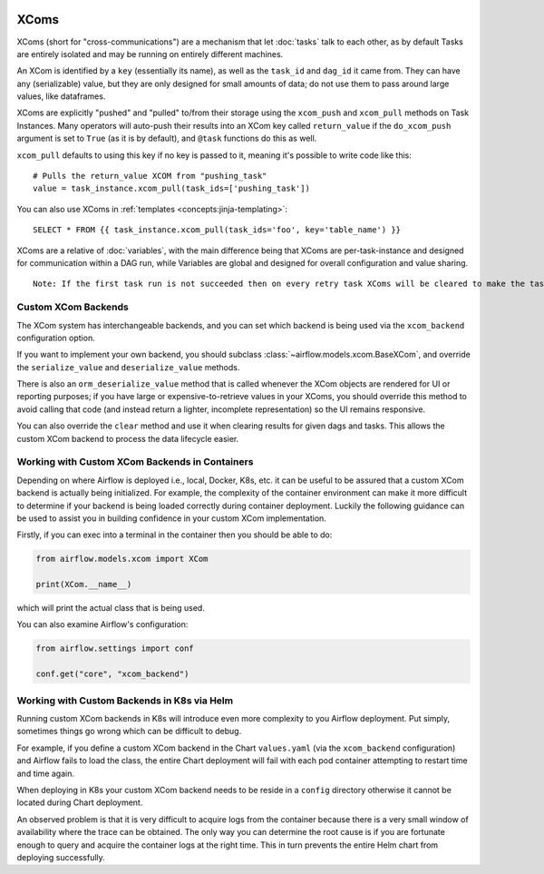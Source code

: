  .. Licensed to the Apache Software Foundation (ASF) under one
    or more contributor license agreements.  See the NOTICE file
    distributed with this work for additional information
    regarding copyright ownership.  The ASF licenses this file
    to you under the Apache License, Version 2.0 (the
    "License"); you may not use this file except in compliance
    with the License.  You may obtain a copy of the License at

 ..   http://www.apache.org/licenses/LICENSE-2.0

 .. Unless required by applicable law or agreed to in writing,
    software distributed under the License is distributed on an
    "AS IS" BASIS, WITHOUT WARRANTIES OR CONDITIONS OF ANY
    KIND, either express or implied.  See the License for the
    specific language governing permissions and limitations
    under the License.


.. _concepts:xcom:

XComs
=====

XComs (short for "cross-communications") are a mechanism that let :doc:`tasks` talk to each other, as by default Tasks are entirely isolated and may be running on entirely different machines.

An XCom is identified by a ``key`` (essentially its name), as well as the ``task_id`` and ``dag_id`` it came from. They can have any (serializable) value, but they are only designed for small amounts of data; do not use them to pass around large values, like dataframes.

XComs are explicitly "pushed" and "pulled" to/from their storage using the ``xcom_push`` and ``xcom_pull`` methods on Task Instances. Many operators will auto-push their results into an XCom key called ``return_value`` if the ``do_xcom_push`` argument is set to ``True`` (as it is by default), and ``@task`` functions do this as well.

``xcom_pull`` defaults to using this key if no key is passed to it, meaning it's possible to write code like this::

    # Pulls the return_value XCOM from "pushing_task"
    value = task_instance.xcom_pull(task_ids=['pushing_task'])

You can also use XComs in :ref:`templates <concepts:jinja-templating>`::

    SELECT * FROM {{ task_instance.xcom_pull(task_ids='foo', key='table_name') }}

XComs are a relative of :doc:`variables`, with the main difference being that XComs are per-task-instance and designed for communication within a DAG run, while Variables are global and designed for overall configuration and value sharing.

::

  Note: If the first task run is not succeeded then on every retry task XComs will be cleared to make the task run idempotent.

Custom XCom Backends
--------------------

The XCom system has interchangeable backends, and you can set which backend is being used via the ``xcom_backend`` configuration option.

If you want to implement your own backend, you should subclass :class:`~airflow.models.xcom.BaseXCom`, and override the ``serialize_value`` and ``deserialize_value`` methods.

There is also an ``orm_deserialize_value`` method that is called whenever the XCom objects are rendered for UI or reporting purposes; if you have large or expensive-to-retrieve values in your XComs, you should override this method to avoid calling that code (and instead return a lighter, incomplete representation) so the UI remains responsive.

You can also override the ``clear`` method and use it when clearing results for given dags and tasks. This allows the custom XCom backend to process the data lifecycle easier.

Working with Custom XCom Backends in Containers
-----------------------------------------------

Depending on where Airflow is deployed i.e., local, Docker, K8s, etc. it can be useful to be assured that a custom XCom backend is actually being initialized. For example, the complexity of the container environment can make it more difficult to determine if your backend is being loaded correctly during container deployment. Luckily the following guidance can be used to assist you in building confidence in your custom XCom implementation.

Firstly, if you can exec into a terminal in the container then you should be able to do:

.. code-block:: python

    from airflow.models.xcom import XCom

    print(XCom.__name__)

which will print the actual class that is being used.

You can also examine Airflow's configuration:

.. code-block:: python

    from airflow.settings import conf

    conf.get("core", "xcom_backend")

Working with Custom Backends in K8s via Helm
--------------------------------------------

Running custom XCom backends in K8s will introduce even more complexity to you Airflow deployment. Put simply, sometimes things go wrong which can be difficult to debug.

For example, if you define a custom XCom backend in the Chart ``values.yaml`` (via the ``xcom_backend`` configuration) and Airflow fails to load the class, the entire Chart deployment will fail with each pod container attempting to restart time and time again.

When deploying in K8s your custom XCom backend needs to be reside in a ``config`` directory otherwise it cannot be located during Chart deployment.

An observed problem is that it is very difficult to acquire logs from the container because there is a very small window of availability where the trace can be obtained. The only way you can determine the root cause is if you are fortunate enough to query and acquire the container logs at the right time. This in turn prevents the entire Helm chart from deploying successfully.
